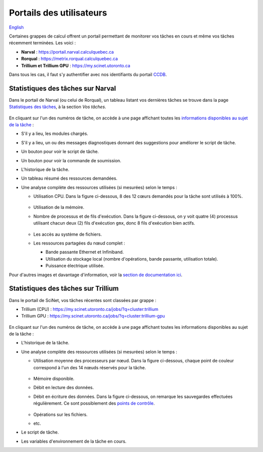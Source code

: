Portails des utilisateurs
=========================

`English <../../en/monitoring/user-portal.html>`_

Certaines grappes de calcul offrent un portail permettant de monitorer vos
tâches en cours et même vos tâches récemment terminées. Les voici :

- **Narval** : https://portail.narval.calculquebec.ca
- **Rorqual** : https://metrix.rorqual.calculquebec.ca
- **Trillium et Trillium GPU** : https://my.scinet.utoronto.ca

Dans tous les cas, il faut s'y authentifier avec nos identifiants du portail
`CCDB <https://ccdb.alliancecan.ca>`__.

Statistiques des tâches sur Narval
----------------------------------

Dans le portail de Narval (ou celui de Rorqual), un tableau listant vos
dernières tâches se trouve dans la page `Statistiques des tâches
<https://portail.narval.calculquebec.ca/secure/jobstats/>`__, à la section *Vos
tâches*.

.. figure:: ../../images/portal-tasks-table-narval_fr.png

En cliquant sur l'un des numéros de tâche, on accède à une page affichant
toutes les `informations disponibles au sujet de la tâche
<https://docs.alliancecan.ca/wiki/Metrix#Page_d'une_t%C3%A2che_CPU>`__ :

- S'il y a lieu, les modules chargés.
- S'il y a lieu, un ou des messages diagnostiques donnant des suggestions pour
  améliorer le script de tâche.
- Un bouton pour voir le script de tâche.
- Un bouton pour voir la commande de soumission.
- L'historique de la tâche.
- Un tableau résumé des ressources demandées.
- Une analyse complète des ressources utilisées (si mesurées) selon le temps :

  - Utilisation CPU. Dans la figure ci-dessous, 8 des 12 cœurs demandés pour la
    tâche sont utilisés à 100%.

    .. figure:: ../../images/portal-cpu-core-usage_fr.png

  - Utilisation de la mémoire.
  - Nombre de processus et de fils d'exécution. Dans la figure ci-dessous, on y
    voit quatre (4) processus utilisant chacun deux (2) fils d'exécution
    ``gmx``, donc 8 fils d'exécution bien actifs.

    .. figure:: ../../images/portal-processes-and-threads.png

  - Les accès au système de fichiers.
  - Les ressources partagées du nœud complet :

    - Bande passante Ethernet et Infiniband.
    - Utilisation du stockage local (nombre d'opérations, bande passante,
      utilisation totale).
    - Puissance électrique utilisée.

Pour d'autres images et davantage d'information, voir la `section de
documentation ici
<https://docs.alliancecan.ca/wiki/Metrix#Statistiques_des_t%C3%A2ches>`__.

Statistiques des tâches sur Trillium
------------------------------------

Dans le portail de SciNet, vos tâches récentes sont classées par grappe :

- Trillium (CPU) : https://my.scinet.utoronto.ca/jobs/?q=cluster:trillium
- Trillium GPU : https://my.scinet.utoronto.ca/jobs/?q=cluster:trillium-gpu

.. figure:: ../../images/portal-tasks-table-trillium_fr.png

En cliquant sur l'un des numéros de tâche, on accède à une page affichant
toutes les informations disponibles au sujet de la tâche :

- L'historique de la tâche.
- Une analyse complète des ressources utilisées (si mesurées) selon le temps :

  - Utilisation moyenne des processeurs par nœud. Dans la figure ci-dessous,
    chaque point de couleur correspond à l'un des 14 nœuds réservés pour la
    tâche.

    .. figure:: ../../images/portal-niagara-node-usage_fr.png

  - Mémoire disponible.
  - Débit en lecture des données.
  - Débit en écriture des données. Dans la figure ci-dessous, on remarque les
    sauvegardes effectuées régulièrement. Ce sont possiblement des `points de
    contrôle <https://docs.alliancecan.ca/wiki/Points_de_contr%C3%B4le/fr>`__.

    .. figure:: ../../images/portal-niagara-write-bw_fr.png

  - Opérations sur les fichiers.
  - etc.

- Le script de tâche.
- Les variables d'environnement de la tâche en cours.
